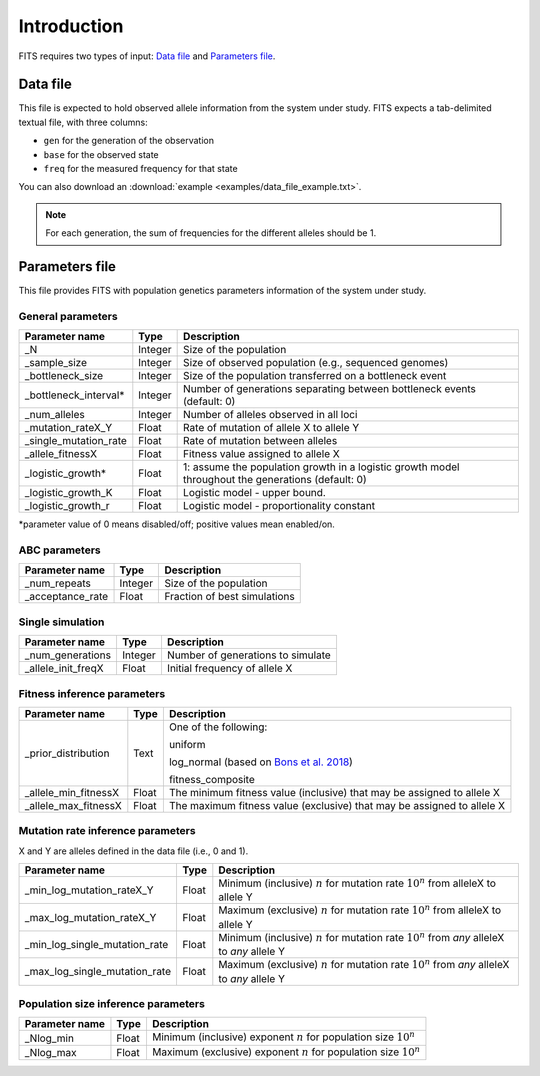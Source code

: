 Introduction
============

FITS requires two types of input: `Data file`_ and `Parameters file`_.

.. _data_file:

Data file
^^^^^^^^^
This file is expected to hold observed allele information from the system under study. FITS expects a tab-delimited textual file, with three columns: 

* ``gen`` for the generation of the observation
* ``base`` for the observed state 
* ``freq`` for the measured frequency for that state

.. csv-table:: Example data file
  :file: examples/data_file_to_show.txt
  :delim: tab
  :header-rows: 1

You can also download an :download:`example <examples/data_file_example.txt>`. 

.. note:: For each generation, the sum of frequencies for the different alleles should be 1.
  
.. _parameters_file:
  
Parameters file
^^^^^^^^^^^^^^^
This file provides FITS with population genetics parameters information of the system under study. 

General parameters
******************
====================== ============== ================================ 
Parameter name         Type           Description
====================== ============== ================================
_N                     Integer        Size of the population
---------------------- -------------- --------------------------------
_sample_size           Integer        Size of observed population (e.g., sequenced genomes)
---------------------- -------------- --------------------------------
_bottleneck_size       Integer        Size of the population transferred on a bottleneck event
---------------------- -------------- --------------------------------
_bottleneck_interval\* Integer        Number of generations separating between bottleneck events (default: 0)
---------------------- -------------- --------------------------------
_num_alleles           Integer        Number of alleles observed in all loci
---------------------- -------------- --------------------------------
_mutation_rateX_Y      Float          Rate of mutation of allele X to allele Y
---------------------- -------------- --------------------------------
_single_mutation_rate  Float          Rate of mutation between alleles
---------------------- -------------- --------------------------------
_allele_fitnessX       Float          Fitness value assigned to allele X
---------------------- -------------- --------------------------------
_logistic_growth*      Float          1: assume the population growth in a logistic growth model throughout the generations (default: 0)
---------------------- -------------- --------------------------------
_logistic_growth_K     Float          Logistic model - upper bound.
---------------------- -------------- --------------------------------
_logistic_growth_r     Float          Logistic model - proportionality constant
====================== ============== ================================ 

\*parameter value of 0 means disabled/off; positive values mean enabled/on.

ABC parameters
**************
====================== ============== ================================ 
Parameter name         Type           Description
====================== ============== ================================
_num_repeats           Integer        Size of the population
---------------------- -------------- --------------------------------
_acceptance_rate       Float          Fraction of best simulations
====================== ============== ================================ 

Single simulation
*****************
====================== ============== ================================ 
Parameter name         Type           Description
====================== ============== ================================
_num_generations       Integer        Number of generations to simulate
---------------------- -------------- --------------------------------
_allele_init_freqX     Float          Initial frequency of allele X
====================== ============== ================================ 


Fitness inference parameters
****************************

====================== ============== ================================ 
Parameter name         Type           Description
====================== ============== ================================
_prior_distribution    Text           One of the following:
                                      
                                      uniform
                                      
                                      log_normal (based on `Bons et al. 2018 <https://doi.org/10.1093/ve/vey029>`_)
                                      
                                      fitness_composite

---------------------- -------------- --------------------------------
_allele_min_fitnessX   Float          The minimum fitness value (inclusive) that may be assigned to allele X
---------------------- -------------- --------------------------------
_allele_max_fitnessX   Float          The maximum fitness value (exclusive) that may be assigned to allele X
====================== ============== ================================ 

Mutation rate inference parameters
**********************************
X and Y are alleles defined in the data file (i.e., 0 and 1). 

============================= ============== ================================ 
Parameter name                Type           Description
============================= ============== ================================
_min_log_mutation_rateX_Y     Float          Minimum (inclusive) :math:`n` for mutation rate :math:`10^n` from alleleX to allele Y
----------------------------- -------------- --------------------------------
_max_log_mutation_rateX_Y     Float          Maximum (exclusive) :math:`n` for mutation rate :math:`10^n` from alleleX to allele Y
----------------------------- -------------- --------------------------------
_min_log_single_mutation_rate Float          Minimum (inclusive) :math:`n` for mutation rate :math:`10^n` from *any* alleleX to *any* allele Y
----------------------------- -------------- --------------------------------
_max_log_single_mutation_rate Float          Maximum (exclusive) :math:`n` for mutation rate :math:`10^n` from *any* alleleX to *any* allele Y
============================= ============== ================================

Population size inference parameters
************************************
====================== ============== ================================ 
Parameter name         Type           Description
====================== ============== ================================
_Nlog_min              Float          Minimum (inclusive) exponent :math:`n` for population size :math:`10^n` 
---------------------- -------------- --------------------------------
_Nlog_max              Float          Maximum (exclusive) exponent :math:`n` for population size :math:`10^n`
====================== ============== ================================
